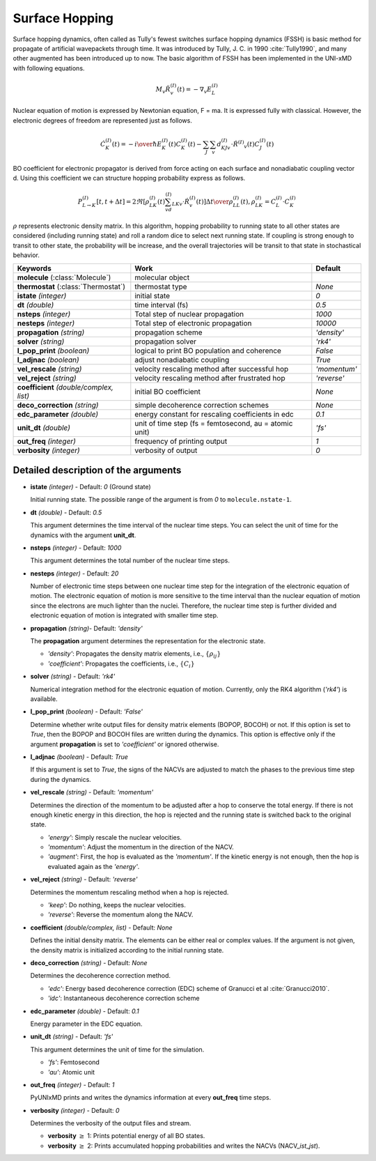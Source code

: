 
Surface Hopping
^^^^^^^^^^^^^^^^^^^^^^^^^^^^^^^^^^^^^^^^^^^

Surface hopping dynamics, often called as Tully's fewest switches surface hopping dynamics (FSSH) is basic method
for propagate of artificial wavepackets through time. It was introduced by Tully, J. C. in 1990 :cite:`Tully1990`, and many other
augmented has been introduced up to now. The basic algorithm of FSSH has been implemented in the UNI-xMD with
following equations.

.. math::

   M_{v}\ddot{R}^{(I)}_{v}(t) = -\nabla_{v}E^{(I)}_{L}

Nuclear equation of motion is expressed by Newtonian equation, F = ma. It is expressed fully with classical.
However, the electronic degrees of freedom are represented just as follows.

.. math::

   \dot{C}^{(I)}_{K}(t) = -{{i}\over{\hbar}}E^{(I)}_K(t)C^{(I)}_{K}(t)-\sum_{J}\sum_{v}d^{(I)}_{KJv}\cdot\dot{R}^{(I)}
   _v(t)C^{(I)}_J(t)

BO coefficient for electronic propagator is derived from force acting on each surface and nonadiabatic coupling
vector d. Using this coefficient we can structure hopping probability express as follows.

.. math::

   P^{(I)}_{L{\rightarrow}K}[t,t+{\Delta}t] = {{2\Re[\rho^{(I)}_{LK}(t)\sum_vd^{(I)}_{LKv}\cdot\dot{R}^{(I)}_v(t)]
   {\Delta}t}\over{\rho^{(I)}_{LL}(t)}}, \rho^{(I)}_{LK}=C^{(I)}_L{\cdot}C^{(I)}_K

:math:`{\rho}` represents electronic density matrix. In this algorithm, hopping probability
to running state to all other states are considered (including running state) and roll a random dice to select next
running state. If coupling is strong enough to transit to other state, the probability will be increase, and the overall
trajectories will be transit to that state in stochastical behavior.

+----------------------------+------------------------------------------------+----------------+
| Keywords                   | Work                                           | Default        |
+============================+================================================+================+
| **molecule**               | molecular object                               |                |
| (:class:`Molecule`)        |                                                |                |
+----------------------------+------------------------------------------------+----------------+
| **thermostat**             | thermostat type                                | *None*         |
| (:class:`Thermostat`)      |                                                |                |
+----------------------------+------------------------------------------------+----------------+
| **istate**                 | initial state                                  | *0*            |
| *(integer)*                |                                                |                |
+----------------------------+------------------------------------------------+----------------+
| **dt**                     | time interval (fs)                             | *0.5*          |
| *(double)*                 |                                                |                |
+----------------------------+------------------------------------------------+----------------+
| **nsteps**                 | Total step of nuclear propagation              | *1000*         |
| *(integer)*                |                                                |                |
+----------------------------+------------------------------------------------+----------------+
| **nesteps**                | Total step of electronic propagation           | *10000*        |
| *(integer)*                |                                                |                |
+----------------------------+------------------------------------------------+----------------+
| **propagation**            | propagation scheme                             | *'density'*    |
| *(string)*                 |                                                |                |
+----------------------------+------------------------------------------------+----------------+
| **solver**                 | propagation solver                             | *'rk4'*        |
| *(string)*                 |                                                |                |
+----------------------------+------------------------------------------------+----------------+
| **l_pop_print**            | logical to print BO population and coherence   | *False*        |
| *(boolean)*                |                                                |                |
+----------------------------+------------------------------------------------+----------------+
| **l_adjnac**               | adjust nonadiabatic coupling                   | *True*         |
| *(boolean)*                |                                                |                |
+----------------------------+------------------------------------------------+----------------+
| **vel_rescale**            | velocity rescaling method after successful hop | *'momentum'*   |
| *(string)*                 |                                                |                |
+----------------------------+------------------------------------------------+----------------+
| **vel_reject**             | velocity rescaling method after frustrated hop | *'reverse'*    |
| *(string)*                 |                                                |                |
+----------------------------+------------------------------------------------+----------------+
| **coefficient**            | initial BO coefficient                         | *None*         |
| *(double/complex, list)*   |                                                |                |
+----------------------------+------------------------------------------------+----------------+
| **deco_correction**        | simple decoherence correction schemes          | *None*         |
| *(string)*                 |                                                |                |
+----------------------------+------------------------------------------------+----------------+
| **edc_parameter**          | energy constant for rescaling coefficients     | *0.1*          |
| *(double)*                 | in edc                                         |                |
+----------------------------+------------------------------------------------+----------------+
| **unit_dt**                | unit of time step (fs = femtosecond,           | *'fs'*         |
| *(double)*                 | au = atomic unit)                              |                |
+----------------------------+------------------------------------------------+----------------+
| **out_freq**               | frequency of printing output                   | *1*            |
| *(integer)*                |                                                |                |
+----------------------------+------------------------------------------------+----------------+
| **verbosity**              | verbosity of output                            | *0*            | 
| *(integer)*                |                                                |                |
+----------------------------+------------------------------------------------+----------------+


Detailed description of the arguments
""""""""""""""""""""""""""""""""""""""""""

- **istate** *(integer)* - Default: *0* (Ground state)
  
  Initial running state. The possible range of the argument is from *0* to ``molecule.nstate-1``.
   
\

- **dt** *(double)* - Default: *0.5*
  
  This argument determines the time interval of the nuclear time steps.
  You can select the unit of time for the dynamics with the argument **unit_dt**.

\

- **nsteps** *(integer)* - Default: *1000*

  This argument determines the total number of the nuclear time steps.

\

- **nesteps** *(integer)* - Default: *20*
  
  Number of electronic time steps between one nuclear time step for the integration of the electronic equation of motion.
  The electronic equation of motion is more sensitive to the time interval than the nuclear equation of motion since the electrons are much lighter than the nuclei.
  Therefore, the nuclear time step is further divided and electronic equation of motion is integrated with smaller time step.

\

- **propagation** *(string)*- Default: *'density'*
  
  The **propagation** argument determines the representation for the electronic state.
   
  + *'density'*: Propagates the density matrix elements, i.e., :math:`\{\rho_{ij}\}`
  + *'coefficient'*: Propagates the coefficients, i.e., :math:`\{C_{i}\}`

\

- **solver** *(string)* - Default: *'rk4'*

  Numerical integration method for the electronic equation of motion.
  Currently, only the RK4 algorithm (*'rk4'*) is available.

\

- **l_pop_print** *(boolean)* - Default: *'False'*
  
  Determine whether write output files for density matrix elements (BOPOP, BOCOH) or not.
  If this option is set to *True*, then the BOPOP and BOCOH files are written during the dynamics.
  This option is effective only if the argument **propagation** is set to *'coefficient'* or ignored otherwise.

\

- **l_adjnac** *(boolean)* - Default: *True* 

  If this argument is set to *True*, the signs of the NACVs are adjusted to match the phases to the previous time step during the dynamics.

\

- **vel_rescale** *(string)* - Default: *'momentum'*

  Determines the direction of the momentum to be adjusted after a hop to conserve the total energy.
  If there is not enough kinetic energy in this direction, the hop is rejected and the running state is switched back to the original state.
  
  + *'energy'*: Simply rescale the nuclear velocities.
  + *'momentum'*: Adjust the momentum in the direction of the NACV.
  + *'augment'*: First, the hop is evaluated as the  *'momentum'*. 
    If the kinetic energy is not enough, then the hop is evaluated again as the *'energy'*. 

\
   
- **vel_reject** *(string)* - Default: *'reverse'*
  
  Determines the momentum rescaling method when a hop is rejected.
  
  + *'keep'*: Do nothing, keeps the nuclear velocities.
  + *'reverse'*: Reverse the momentum along the NACV.

\

- **coefficient** *(double/complex, list)* - Default: *None*

  Defines the initial density matrix.
  The elements can be either real or complex values.
  If the argument is not given, the density matrix is initialized according to the initial running state.

\

- **deco_correction** *(string)* - Default: *None*

  Determines the decoherence correction method.

  + *'edc'*: Energy based decoherence correction (EDC) scheme of Granucci et al :cite:`Granucci2010`. 
  + *'idc'*: Instantaneous decoherence correction scheme

\

- **edc_parameter** *(double)* - Default: *0.1*

  Energy parameter in the EDC equation.

\

- **unit_dt** *(string)* - Default: *'fs'*

  This argument determines the unit of time for the simulation.
  
  + *'fs'*: Femtosecond
  + *'au'*: Atomic unit

\

- **out_freq** *(integer)* - Default: *1*
  
  PyUNIxMD prints and writes the dynamics information at every **out_freq** time steps.

\

- **verbosity** *(integer)* - Default: *0*

  Determines the verbosity of the output files and stream.

  + **verbosity** :math:`\geq` 1: Prints potential energy of all BO states.
  + **verbosity** :math:`\geq` 2: Prints accumulated hopping probabilities and writes the NACVs (NACV\_\ *ist*\_\ *jst*).
